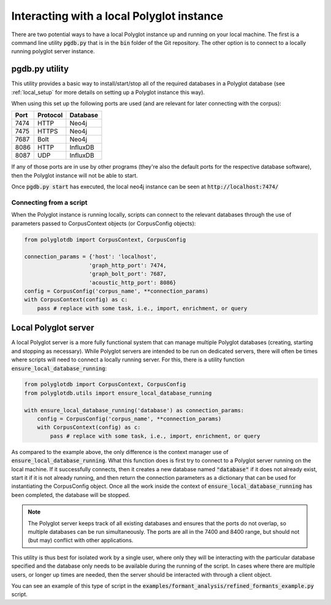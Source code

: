 
.. _local:

Interacting with a local Polyglot instance
==========================================

There are two potential ways to have a local Polyglot instance up and running on your local machine.  The first is a
command line utility :code:`pgdb.py` that is in the :code:`bin` folder of the Git repository.  The other option is to connect to
a locally running polyglot server instance.


pgdb.py utility
---------------

This utility provides a basic way to
install/start/stop all of the required databases in a Polyglot database (see
:ref:`local_setup` for more details on setting up a Polyglot instance this way).

When using this set up the following ports are used (and are relevant for later connecting with the corpus):

+-------+----------+----------+
|  Port | Protocol | Database |
+=======+==========+==========+
| 7474  | HTTP     | Neo4j    |
+-------+----------+----------+
| 7475  | HTTPS    | Neo4j    |
+-------+----------+----------+
| 7687  | Bolt     | Neo4j    |
+-------+----------+----------+
| 8086  | HTTP     | InfluxDB |
+-------+----------+----------+
| 8087  | UDP      | InfluxDB |
+-------+----------+----------+

If any of those ports are in use by other programs (they're also the default ports for the respective database software),
then the Polyglot instance will not be able to start.

Once :code:`pgdb.py start` has executed, the local neo4j instance can be seen at :code:`http://localhost:7474/`

Connecting from a script
````````````````````````

When the Polyglot instance is running locally, scripts can connect to the relevant databases through the use of parameters passed to
CorpusContext objects (or CorpusConfig objects):


.. code-block:: python

    from polyglotdb import CorpusContext, CorpusConfig

    connection_params = {'host': 'localhost',
                        'graph_http_port': 7474,
                        'graph_bolt_port': 7687,
                        'acoustic_http_port': 8086}
    config = CorpusConfig('corpus_name', **connection_params)
    with CorpusContext(config) as c:
        pass # replace with some task, i.e., import, enrichment, or query


.. _local_polyglot_server:

Local Polyglot server
---------------------

A local Polyglot server is a more fully functional system that can manage multiple Polyglot databases (creating, starting and stopping
as necessary).  While Polyglot servers are intended to be run on dedicated servers, there will often be times where scripts
will need to connect a locally running server.  For this, there is a utility function :code:`ensure_local_database_running`:

.. code-block:: python

    from polyglotdb import CorpusContext, CorpusConfig
    from polyglotdb.utils import ensure_local_database_running

    with ensure_local_database_running('database') as connection_params:
        config = CorpusConfig('corpus_name', **connection_params)
        with CorpusContext(config) as c:
            pass # replace with some task, i.e., import, enrichment, or query

As compared to the example above, the only difference is the context manager use of :code:`ensure_local_database_running`.
What this function does is first try to connect to a Polyglot server running on the local machine.
If it successfully connects, then it creates a new database named :code:`"database"` if it does not already exist, start it if
it is not already running, and then return the connection parameters as a dictionary that can be used for instantiating
the CorpusConfig object.  Once all the work inside the context of :code:`ensure_local_database_running` has been completed, the
database will be stopped.

.. note::

   The Polyglot server keeps track of all existing databases and ensures that the ports do not overlap, so multiple databases
   can be run simultaneously.  The ports are all in the 7400 and 8400 range, but should not (but may) conflict with other applications.

This utility is thus best for isolated work by a single user, where only they will be interacting
with the particular database specified and the database only needs to be available during the running of the script.
In cases where there are multiple users, or longer up times are needed, then the server should be interacted with through a
client object.

You can see an example of this type of script in the :code:`examples/formant_analysis/refined_formants_example.py` script.